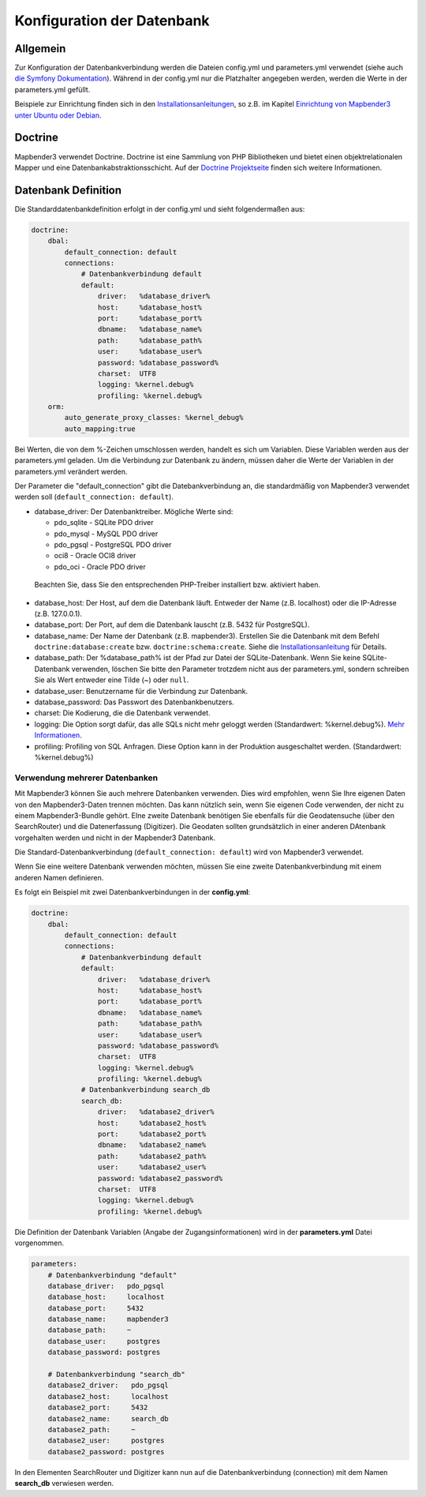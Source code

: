Konfiguration der Datenbank
############################

Allgemein
*********

Zur Konfiguration der Datenbankverbindung werden die Dateien config.yml und parameters.yml verwendet (siehe auch `die Symfony Dokumentation <http://symfony.com/doc/current/best_practices/configuration.html>`_). Während in der config.yml nur die Platzhalter angegeben werden, werden die Werte in der parameters.yml gefüllt.

Beispiele zur Einrichtung finden sich in den `Installationsanleitungen <installation.html>`_, so z.B. im Kapitel `Einrichtung von Mapbender3 unter Ubuntu oder Debian <installation/installation_ubuntu.html#mapbender3-einrichtung>`_.


.. _doctrine:

Doctrine
*************

Mapbender3 verwendet Doctrine. Doctrine ist eine Sammlung von PHP Bibliotheken und bietet einen objektrelationalen Mapper und eine Datenbankabstraktionsschicht. 
Auf der `Doctrine Projektseite <http://www.doctrine-project.org/>`_ finden sich weitere Informationen.


Datenbank Definition
********************

Die Standarddatenbankdefinition erfolgt in der config.yml und sieht folgendermaßen aus:

.. code-block:: yaml

    doctrine:
        dbal:
            default_connection: default
            connections:
                # Datenbankverbindung default
                default:
                    driver:   %database_driver%
                    host:     %database_host%
                    port:     %database_port%
                    dbname:   %database_name%
                    path:     %database_path%
                    user:     %database_user%
                    password: %database_password%
                    charset:  UTF8
                    logging: %kernel.debug%
                    profiling: %kernel.debug%
        orm:
            auto_generate_proxy_classes: %kernel_debug%
            auto_mapping:true

Bei Werten, die von dem %-Zeichen umschlossen werden, handelt es sich um Variablen. Diese Variablen werden aus der parameters.yml geladen. Um die Verbindung zur Datenbank zu ändern, müssen daher die Werte der Variablen in der parameters.yml verändert werden.

Der Parameter die "default_connection" gibt die Datebankverbindung an, die standardmäßig von Mapbender3 verwendet werden soll (``default_connection: default``).

* database_driver: Der Datenbanktreiber. Mögliche Werte sind:

  * pdo_sqlite - SQLite PDO driver
  * pdo_mysql - MySQL PDO driver
  * pdo_pgsql - PostgreSQL PDO driver
  * oci8 - Oracle OCI8 driver
  * pdo_oci - Oracle PDO driver

 Beachten Sie, dass Sie den entsprechenden PHP-Treiber installiert bzw. aktiviert haben.

* database_host: Der Host, auf dem die Datenbank läuft. Entweder der Name (z.B. localhost) oder die IP-Adresse (z.B. 127.0.0.1).
* database_port: Der Port, auf dem die Datenbank lauscht (z.B. 5432 für PostgreSQL).
* database_name: Der Name der Datenbank (z.B. mapbender3). Erstellen Sie die Datenbank mit dem Befehl ``doctrine:database:create`` bzw. ``doctrine:schema:create``. Siehe die `Installationsanleitung <installation.html>`_ für Details.
* database_path: Der %database_path% ist der Pfad zur Datei der SQLite-Datenbank. Wenn Sie keine SQLite-Datenbank verwenden, löschen Sie bitte den Parameter trotzdem nicht aus der parameters.yml, sondern schreiben Sie als Wert entweder eine Tilde (~) oder ``null``.
* database_user: Benutzername für die Verbindung zur Datenbank.
* database_password: Das Passwort des Datenbankbenutzers.
* charset: Die Kodierung, die die Datenbank verwendet.
* logging:  Die Option sorgt dafür, das alle SQLs nicht mehr geloggt werden (Standardwert: %kernel.debug%). `Mehr Informationen <http://www.loremipsum.at/blog/doctrine-2-sql-profiler-in-debugleiste>`_.
* profiling: Profiling von SQL Anfragen. Diese Option kann in der Produktion ausgeschaltet werden. (Standardwert: %kernel.debug%)


Verwendung mehrerer Datenbanken
~~~~~~~~~~~~~~~~~~~~~~~~~~~~~~~~

Mit Mapbender3 können Sie auch mehrere Datenbanken verwenden. Dies wird empfohlen, wenn Sie Ihre eigenen Daten von den Mapbender3-Daten trennen möchten. Das kann nützlich sein, wenn Sie eigenen Code verwenden, der nicht zu einem Mapbender3-Bundle gehört. EIne zweite Datenbank benötigen Sie ebenfalls für die Geodatensuche (über den SearchRouter) und die Datenerfassung (Digitizer). Die Geodaten sollten grundsätzlich in einer anderen DAtenbank vorgehalten werden und nicht in der Mapbender3 Datenbank.

Die Standard-Datenbankverbindung (``default_connection: default``) wird von Mapbender3 verwendet.

Wenn Sie eine weitere Datenbank verwenden möchten, müssen Sie eine zweite Datenbankverbindung mit einem anderen Namen definieren.

Es folgt ein Beispiel mit zwei Datenbankverbindungen in der **config.yml**:

.. code-block:: yaml

    doctrine:
        dbal:
            default_connection: default
            connections:
                # Datenbankverbindung default
                default:
                    driver:   %database_driver%
                    host:     %database_host%
                    port:     %database_port%
                    dbname:   %database_name%
                    path:     %database_path%
                    user:     %database_user%
                    password: %database_password%
                    charset:  UTF8
                    logging: %kernel.debug%
                    profiling: %kernel.debug%
                # Datenbankverbindung search_db
                search_db:
                    driver:   %database2_driver%
                    host:     %database2_host%
                    port:     %database2_port%
                    dbname:   %database2_name%
                    path:     %database2_path%
                    user:     %database2_user%
                    password: %database2_password%
                    charset:  UTF8
                    logging: %kernel.debug%
                    profiling: %kernel.debug%


Die Definition der Datenbank Variablen (Angabe der Zugangsinformationen) wird in der **parameters.yml** Datei vorgenommen.

.. code-block:: yaml
                
    parameters:
        # Datenbankverbindung "default"
        database_driver:   pdo_pgsql
        database_host:     localhost
        database_port:     5432
        database_name:     mapbender3
        database_path:     ~
        database_user:     postgres
        database_password: postgres

        # Datenbankverbindung "search_db"
        database2_driver:   pdo_pgsql
        database2_host:     localhost
        database2_port:     5432
        database2_name:     search_db
        database2_path:     ~
        database2_user:     postgres
        database2_password: postgres

In den Elementen SearchRouter und Digitizer kann nun auf die Datenbankverbindung (connection) mit dem Namen **search_db** verwiesen werden.
